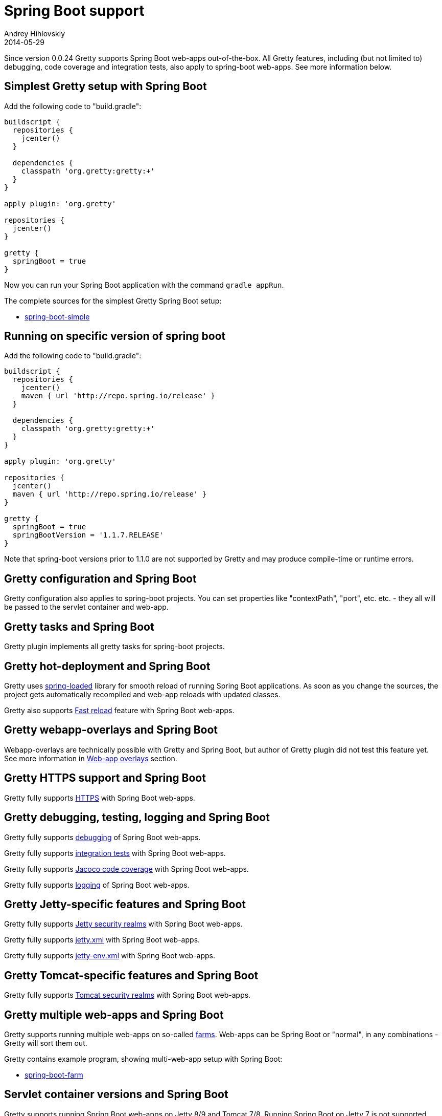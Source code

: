 = Spring Boot support
Andrey Hihlovskiy
2014-05-29
:sectanchors:
:jbake-type: page
:jbake-status: published

Since version 0.0.24 Gretty supports Spring Boot web-apps out-of-the-box.
All Gretty features, including (but not limited to) debugging,
code coverage and integration tests, also apply to spring-boot web-apps. 
See more information below.

== Simplest Gretty setup with Spring Boot 

Add the following code to "build.gradle":

[source,groovy]
----
buildscript {
  repositories {
    jcenter()
  }

  dependencies {
    classpath 'org.gretty:gretty:+'
  }
}

apply plugin: 'org.gretty'

repositories {
  jcenter()
}

gretty {
  springBoot = true
}
----

Now you can run your Spring Boot application with the command `gradle appRun`.

The complete sources for the simplest Gretty Spring Boot setup:

* https://github.com/gretty-gradle-plugin/gretty/tree/master/integrationTests/spring-boot-simple[spring-boot-simple]

== Running on specific version of spring boot

Add the following code to "build.gradle":

[source,groovy]
----
buildscript {
  repositories {
    jcenter()
    maven { url 'http://repo.spring.io/release' }
  }

  dependencies {
    classpath 'org.gretty:gretty:+'
  }
}

apply plugin: 'org.gretty'

repositories {
  jcenter()
  maven { url 'http://repo.spring.io/release' }
}

gretty {
  springBoot = true
  springBootVersion = '1.1.7.RELEASE'
}
----

Note that spring-boot versions prior to 1.1.0 are not supported by Gretty and may produce compile-time or runtime errors.

== Gretty configuration and Spring Boot

Gretty configuration also applies to spring-boot projects. You can set properties like "contextPath", "port", etc. etc. - they all
will be passed to the servlet container and web-app.

== Gretty tasks and Spring Boot

Gretty plugin implements all gretty tasks for spring-boot projects.

== Gretty hot-deployment and Spring Boot

Gretty uses https://github.com/spring-projects/spring-loaded[spring-loaded] library for smooth reload
of running Spring Boot applications. As soon as you change the sources, the project gets 
automatically recompiled and web-app reloads with updated classes.

Gretty also supports link:Fast-reload.html[Fast reload] feature with Spring Boot web-apps.

== Gretty webapp-overlays and Spring Boot

Webapp-overlays are technically possible with Gretty and Spring Boot, but author of Gretty plugin
did not test this feature yet. See more information in link:Web-app-overlays.html[Web-app overlays] section.

== Gretty HTTPS support and Spring Boot

Gretty fully supports link:HTTPS-support.html[HTTPS] with Spring Boot web-apps.

== Gretty debugging, testing, logging and Spring Boot

Gretty fully supports link:Debugger-support.html[debugging] of Spring Boot web-apps.

Gretty fully supports link:Integration-tests-support.html[integration tests] with Spring Boot web-apps.

Gretty fully supports link:Code-coverage-support.html[Jacoco code coverage] with Spring Boot web-apps.

Gretty fully supports link:Logging.html[logging] of Spring Boot web-apps.

== Gretty Jetty-specific features and Spring Boot

Gretty fully supports link:Jetty-security-realms.html[Jetty security realms] with Spring Boot web-apps.

Gretty fully supports link:jetty.xml-support.html[jetty.xml] with Spring Boot web-apps.

Gretty fully supports link:jetty-env.xml-support.html[jetty-env.xml] with Spring Boot web-apps.

== Gretty Tomcat-specific features and Spring Boot

Gretty fully supports link:Tomcat-security-realms.html[Tomcat security realms] with Spring Boot web-apps.

== Gretty multiple web-apps and Spring Boot

Gretty supports running multiple web-apps on so-called link:Multiple-web-apps-introduction.html[farms].
Web-apps can be Spring Boot or "normal", in any combinations - Gretty will sort them out.

Gretty contains example program, showing multi-web-app setup with Spring Boot:

* https://github.com/gretty-gradle-plugin/gretty/tree/master/integrationTests/spring-boot-farm[spring-boot-farm]

== Servlet container versions and Spring Boot

Gretty supports running Spring Boot web-apps on Jetty 8/9 and Tomcat 7/8. Running Spring Boot on Jetty 7 is not supported, since Jetty 7 uses older servlet API not compatible with Spring Boot.

The servlet container for Spring Boot web-apps is selected via link:Gretty-configuration.html#_servletcontainer[servletContainer] property of Gretty configuration.

